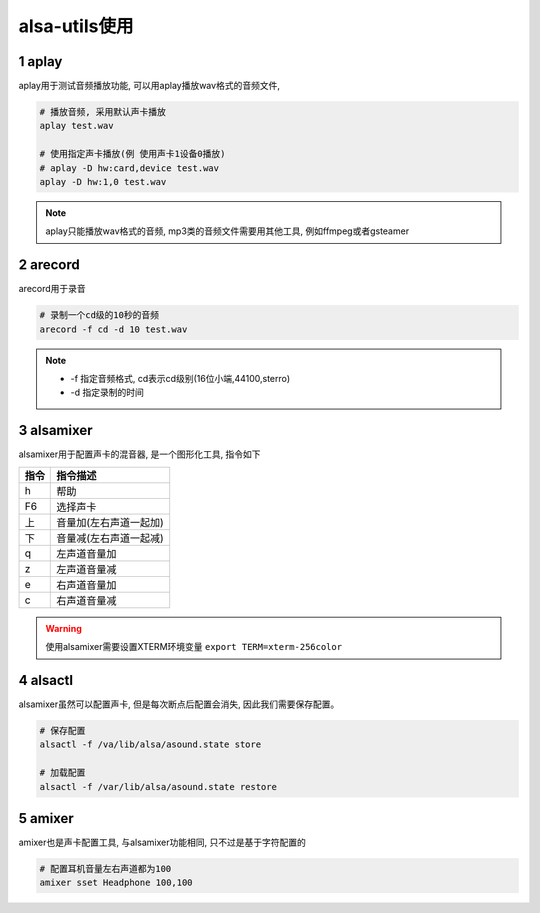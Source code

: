 alsa-utils使用
===============

1 aplay
--------

aplay用于测试音频播放功能, 可以用aplay播放wav格式的音频文件,

.. code-block:: c

   # 播放音频, 采用默认声卡播放
   aplay test.wav

   # 使用指定声卡播放(例 使用声卡1设备0播放)
   # aplay -D hw:card,device test.wav
   aplay -D hw:1,0 test.wav

.. note:: 
   
   aplay只能播放wav格式的音频, mp3类的音频文件需要用其他工具, 例如ffmpeg或者gsteamer

2 arecord
----------

arecord用于录音

.. code-block:: c

   # 录制一个cd级的10秒的音频
   arecord -f cd -d 10 test.wav

.. note:: 
   
   - -f 指定音频格式, cd表示cd级别(16位小端,44100,sterro)
   - -d 指定录制的时间


3 alsamixer
------------

alsamixer用于配置声卡的混音器, 是一个图形化工具, 指令如下

======= =====================
指令     指令描述
======= =====================
h       帮助
F6      选择声卡
上      音量加(左右声道一起加)
下      音量减(左右声道一起减)
q       左声道音量加
z       左声道音量减
e       右声道音量加
c       右声道音量减
======= =====================

.. warning:: 
   
   使用alsamixer需要设置XTERM环境变量 ``export TERM=xterm-256color``

4 alsactl
-----------

alsamixer虽然可以配置声卡, 但是每次断点后配置会消失, 因此我们需要保存配置。

.. code-block:: c

   # 保存配置
   alsactl -f /va/lib/alsa/asound.state store

   # 加载配置
   alsactl -f /var/lib/alsa/asound.state restore

5 amixer
----------

amixer也是声卡配置工具, 与alsamixer功能相同, 只不过是基于字符配置的

.. code-block:: c

   # 配置耳机音量左右声道都为100
   amixer sset Headphone 100,100

